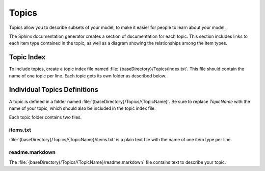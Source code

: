 Topics
------

Topics allow you to describe subsets of your model, to make it easier for people
to learn about your model.

The Sphinx documentation generator creates a section of documentation for each topic. This
section includes links to each item type contained in the topic, as well as a diagram 
showing the relationships among the item types.

Topic Index
~~~~~~~~~~~

To include topics, create a topic index file named :file:`{baseDirectory}/Topics/index.txt`.
This file should contain the name of one topic per line. Each topic gets its own folder as 
described below.

Individual Topics Definitions
~~~~~~~~~~~~~~~~~~~~~~~~~~~~~

A topic is defined in a folder named :file:`{baseDirectory}/Topics/{TopicName}`. Be sure
to replace *TopicName* with the name of your topic, which should also be included in the
topic index file.

Each topic folder contains two files.

items.txt
'''''''''

:file:`{baseDirectory}/Topics/{TopicName}/items.txt` is a plain text file with the name of 
one item type per line. 

readme.markdown
'''''''''''''''

The :file:`{baseDirectory}/Topics/{TopicName}/readme.markdown` file contains text
to describe your topic.

.. seealso::

   See https://daringfireball.net/projects/markdown/basics for a primer on using markdown to format text.



